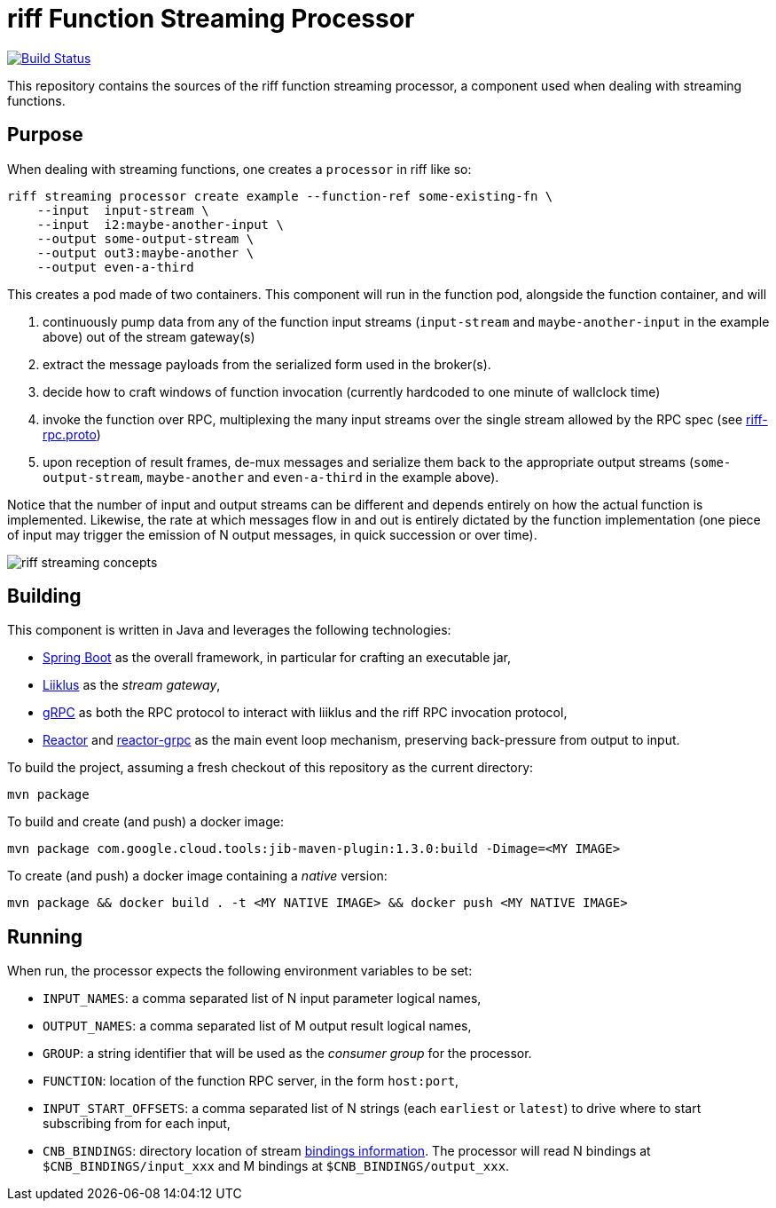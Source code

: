 = riff Function Streaming Processor

image:https://github.com/projectriff/streaming-processor/workflows/CI/badge.svg["Build Status", link="https://github.com/projectriff/streaming-processor/actions"]

This repository contains the sources of the riff function streaming processor, a component used when dealing with
streaming functions.

== Purpose
When dealing with streaming functions, one creates a `processor` in riff like so:

[source, bash]
----
riff streaming processor create example --function-ref some-existing-fn \
    --input  input-stream \
    --input  i2:maybe-another-input \
    --output some-output-stream \
    --output out3:maybe-another \
    --output even-a-third
----

This creates a pod made of two containers.
This component will run in the function pod, alongside the function container, and will

1. continuously pump data from any of the function input streams (`input-stream` and `maybe-another-input`
in the example above) out of the stream gateway(s)
2. extract the message payloads from the serialized form used in the
broker(s).
3. decide how to craft windows of function invocation (currently hardcoded to one minute of wallclock time)
4. invoke the function over RPC, multiplexing the many input streams over the single stream allowed
by the RPC spec (see link:src/main/proto/riff-rpc.proto[riff-rpc.proto])
5. upon reception of result frames, de-mux messages and serialize them back to the appropriate output streams
(`some-output-stream`, `maybe-another` and `even-a-third` in the example above).

Notice that the number of input and output streams can be different and depends entirely on
how the actual function is implemented. Likewise, the rate at which messages flow in and out
is entirely dictated by the function implementation (one piece of input may trigger the
emission of N output messages, in quick succession or over time).

image::riff-streaming-concepts.png[]

== Building
This component is written in Java and leverages the following technologies:

- https://spring.io/projects/spring-boot[Spring Boot] as the overall framework, in particular for crafting an executable jar,
- https://github.com/bsideup/liiklus[Liiklus] as the _stream gateway_,
- https://grpc.io/[gRPC] as both the RPC protocol to interact with liiklus and the riff RPC invocation protocol,
- https://projectreactor.io/[Reactor] and https://github.com/salesforce/reactive-grpc/tree/master/reactor[reactor-grpc] as the main event loop mechanism, preserving back-pressure from output to input.

To build the project, assuming a fresh checkout of this repository as the current directory:

[source,bash]
----
mvn package
----

To build and create (and push) a docker image:

[source,bash]
----
mvn package com.google.cloud.tools:jib-maven-plugin:1.3.0:build -Dimage=<MY IMAGE>
----

To create (and push) a docker image containing a _native_ version:

[source,bash]
----
mvn package && docker build . -t <MY NATIVE IMAGE> && docker push <MY NATIVE IMAGE>
----

== Running
When run, the processor expects the following environment variables to be set:

- `INPUT_NAMES`: a comma separated list of N input parameter logical names,
- `OUTPUT_NAMES`: a comma separated list of M output result logical names,
- `GROUP`: a string identifier that will be used as the _consumer group_ for the processor.
- `FUNCTION`: location of the function RPC server, in the form `host:port`,
- `INPUT_START_OFFSETS`: a comma separated list of N strings (each `earliest` or `latest`) to drive where to start subscribing from for each input,
- `CNB_BINDINGS`: directory location of stream https://github.com/projectriff/riff/blob/main/rfc/rfc-0002-bindings.md[bindings information]. The processor will read N bindings at `$CNB_BINDINGS/input_xxx` and M bindings at `$CNB_BINDINGS/output_xxx`.
